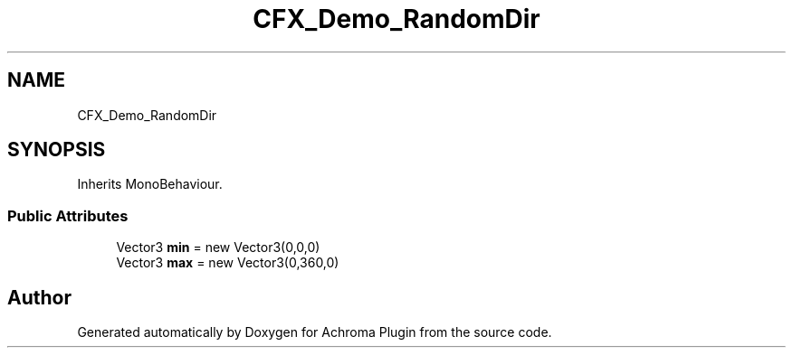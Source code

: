 .TH "CFX_Demo_RandomDir" 3 "Achroma Plugin" \" -*- nroff -*-
.ad l
.nh
.SH NAME
CFX_Demo_RandomDir
.SH SYNOPSIS
.br
.PP
.PP
Inherits MonoBehaviour\&.
.SS "Public Attributes"

.in +1c
.ti -1c
.RI "Vector3 \fBmin\fP = new Vector3(0,0,0)"
.br
.ti -1c
.RI "Vector3 \fBmax\fP = new Vector3(0,360,0)"
.br
.in -1c

.SH "Author"
.PP 
Generated automatically by Doxygen for Achroma Plugin from the source code\&.
